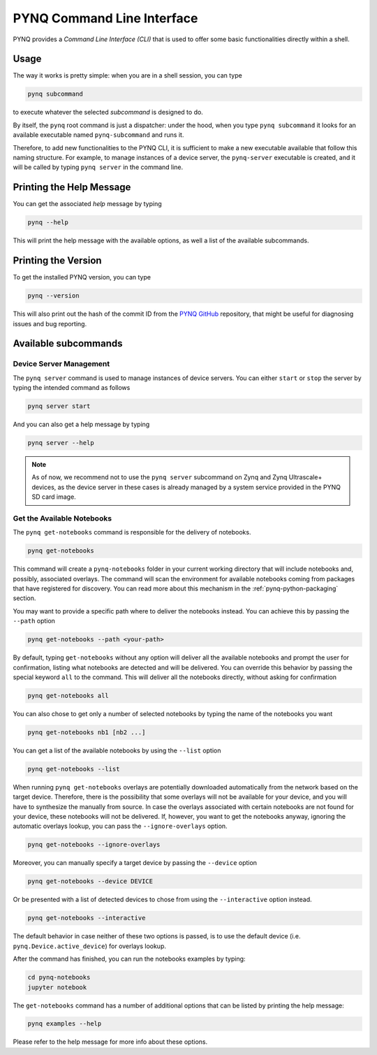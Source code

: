 .. _pynq-cli:

PYNQ Command Line Interface
===========================

PYNQ provides a *Command Line Interface (CLI)* that is used to offer some basic 
functionalities directly within a shell. 

Usage
-----

The way it works is pretty simple: when you are in a shell session, you can type

.. code:: bash
    
    pynq subcommand

to execute whatever the selected *subcommand* is designed
to do. 

By itself, the ``pynq`` root command is just a dispatcher: under the hood, 
when you type ``pynq subcommand`` it looks for an available executable named 
``pynq-subcommand`` and runs it. 

Therefore, to add new functionalities to the PYNQ CLI, it is sufficient to make 
a new executable available that follow this naming structure. For example, to 
manage instances of a device server, the ``pynq-server`` executable is created,
and it will be called by typing ``pynq server`` in the command line.

Printing the Help Message
-------------------------

You can get the associated *help* message by typing

.. code:: bash
    
    pynq --help

This will print the help message with the available options, as well a list of
the available subcommands.

Printing the Version
--------------------

To get the installed PYNQ version, you can type

.. code:: bash
    
    pynq --version

This will also print out the hash of the commit ID from the 
`PYNQ GitHub <https://github.com/Xilinx/PYNQ>`_ repository, that might be 
useful for diagnosing issues and bug reporting.

Available subcommands
---------------------

Device Server Management
^^^^^^^^^^^^^^^^^^^^^^^^
The ``pynq server`` command is used to manage instances of device servers. You 
can either ``start`` or ``stop`` the server by typing the intended command as 
follows

.. code:: bash
    
    pynq server start

And you can also get a help message by typing 

.. code:: bash
    
    pynq server --help

.. note:: As of now, we recommend not to use the ``pynq server`` subcommand on 
    Zynq and Zynq Ultrascale+ devices, as the device server in these cases is 
    already managed by a system service provided in the PYNQ SD card image.

Get the Available Notebooks
^^^^^^^^^^^^^^^^^^^^^^^^^^^
The ``pynq get-notebooks`` command is responsible for the delivery of notebooks.

.. code:: bash
    
    pynq get-notebooks

This command will create a ``pynq-notebooks`` folder in your current working 
directory that will include notebooks and, possibly, associated overlays. 
The command will scan the environment for available notebooks coming from  
packages that have registered for discovery. You can read more about this 
mechanism in the :ref:`pynq-python-packaging` section.

You may want to provide a specific path where to deliver the notebooks instead. 
You can achieve this by passing the ``--path`` option

.. code:: bash
    
    pynq get-notebooks --path <your-path>

By default, typing ``get-notebooks`` without any option will deliver all the 
available notebooks and prompt the user for confirmation, listing what notebooks 
are detected and will be delivered. You can override this behavior by passing 
the special keyword ``all`` to the command. This will deliver all the notebooks 
directly, without asking for confirmation

.. code:: bash
    
    pynq get-notebooks all

You can also chose to get only a number of selected notebooks by typing the name 
of the notebooks you want

.. code:: bash
    
    pynq get-notebooks nb1 [nb2 ...]

You can get a list of the available notebooks by using the ``--list`` option

.. code:: bash
    
    pynq get-notebooks --list

When running ``pynq get-notebooks`` overlays are potentially downloaded 
automatically from the network based on the target device. Therefore, there is 
the possibility that some overlays will not be available for your device, and 
you will have to synthesize the manually from source. In case the overlays 
associated with certain notebooks are not found for your device, these notebooks 
will not be delivered. If, however, you want to get the notebooks anyway,  
ignoring the automatic overlays lookup, you can pass the ``--ignore-overlays`` 
option. 

.. code:: bash
    
    pynq get-notebooks --ignore-overlays

Moreover, you can manually specify a target device by passing the ``--device`` 
option

.. code:: bash
    
    pynq get-notebooks --device DEVICE

Or be presented with a list of detected devices to chose from using the 
``--interactive`` option instead.

.. code:: bash
    
    pynq get-notebooks --interactive

The default behavior in case neither of these two options is passed, is to use 
the default device (i.e. ``pynq.Device.active_device``) for overlays lookup.

After the command has finished, 
you can run the notebooks examples by typing:

.. code:: bash
    
    cd pynq-notebooks
    jupyter notebook


The ``get-notebooks`` command has a number of additional options that can
be listed by printing the help message:

.. code:: bash

    pynq examples --help

Please refer to the help message for more info about these options.
